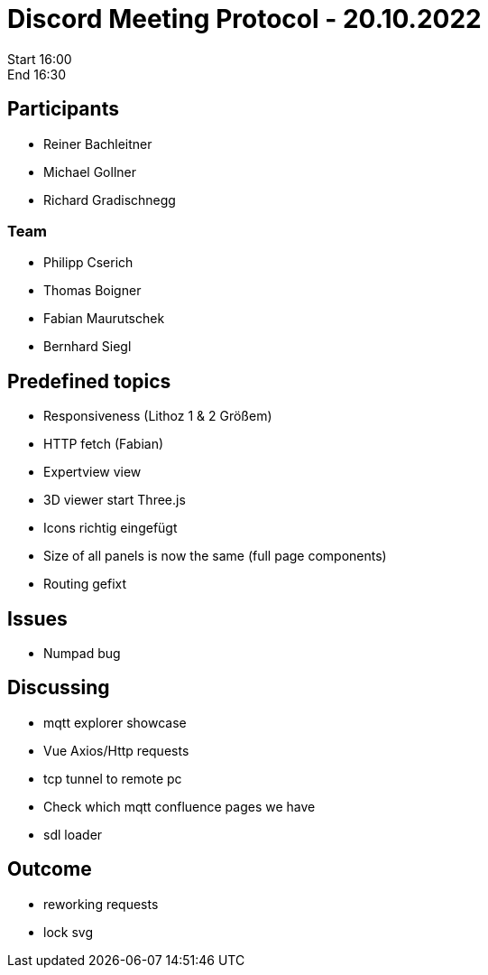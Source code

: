 = Discord Meeting Protocol - 20.10.2022

Start 16:00 +
End 16:30

== Participants
- Reiner Bachleitner
- Michael Gollner
- Richard Gradischnegg

=== Team
- Philipp Cserich
- Thomas Boigner
- Fabian Maurutschek
- Bernhard Siegl

== Predefined topics
- Responsiveness (Lithoz 1 & 2 Größem)
- HTTP fetch (Fabian)
- Expertview view
- 3D viewer start Three.js
- Icons richtig eingefügt
- Size of all panels is now the same (full page components)
- Routing gefixt

== Issues
- Numpad bug

== Discussing
- mqtt explorer showcase
- Vue Axios/Http requests
- tcp tunnel to remote pc
- Check which mqtt confluence pages we have
- sdl loader

== Outcome
- reworking requests
- lock svg